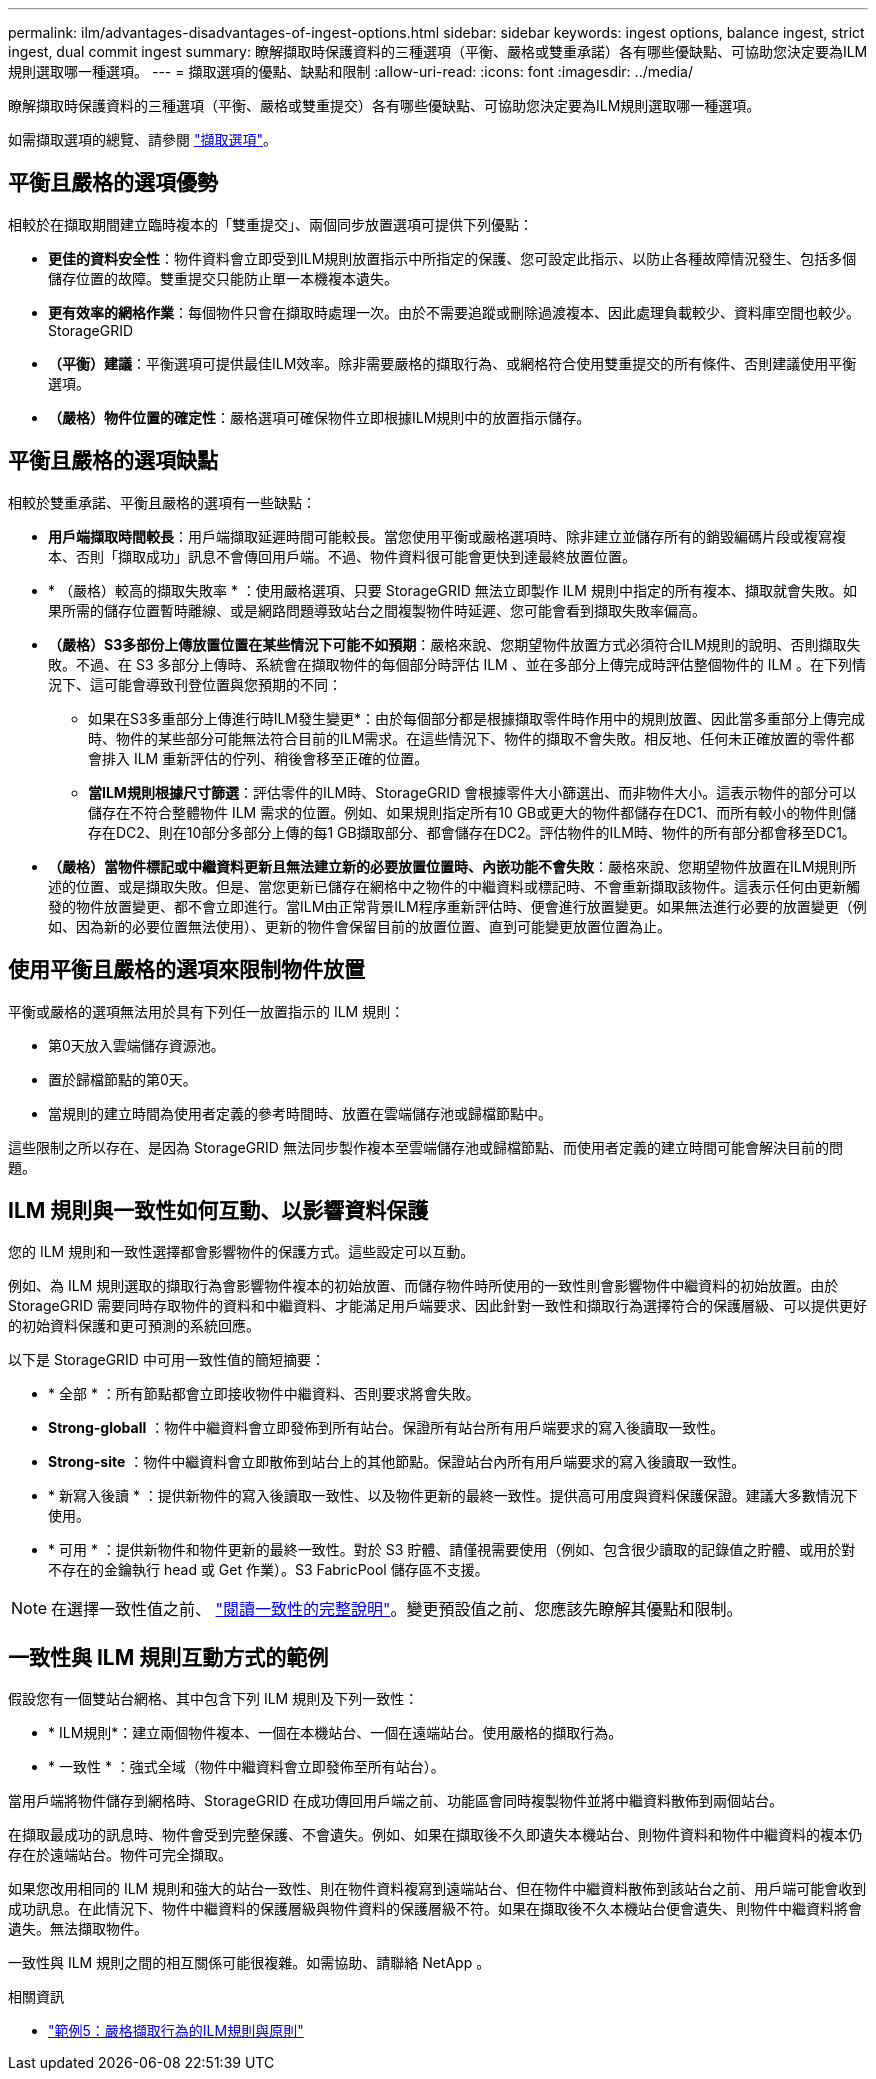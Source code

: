 ---
permalink: ilm/advantages-disadvantages-of-ingest-options.html 
sidebar: sidebar 
keywords: ingest options, balance ingest, strict ingest, dual commit ingest 
summary: 瞭解擷取時保護資料的三種選項（平衡、嚴格或雙重承諾）各有哪些優缺點、可協助您決定要為ILM規則選取哪一種選項。 
---
= 擷取選項的優點、缺點和限制
:allow-uri-read: 
:icons: font
:imagesdir: ../media/


[role="lead"]
瞭解擷取時保護資料的三種選項（平衡、嚴格或雙重提交）各有哪些優缺點、可協助您決定要為ILM規則選取哪一種選項。

如需擷取選項的總覽、請參閱 link:data-protection-options-for-ingest.html["擷取選項"]。



== 平衡且嚴格的選項優勢

相較於在擷取期間建立臨時複本的「雙重提交」、兩個同步放置選項可提供下列優點：

* *更佳的資料安全性*：物件資料會立即受到ILM規則放置指示中所指定的保護、您可設定此指示、以防止各種故障情況發生、包括多個儲存位置的故障。雙重提交只能防止單一本機複本遺失。
* *更有效率的網格作業*：每個物件只會在擷取時處理一次。由於不需要追蹤或刪除過渡複本、因此處理負載較少、資料庫空間也較少。StorageGRID
* *（平衡）建議*：平衡選項可提供最佳ILM效率。除非需要嚴格的擷取行為、或網格符合使用雙重提交的所有條件、否則建議使用平衡選項。
* *（嚴格）物件位置的確定性*：嚴格選項可確保物件立即根據ILM規則中的放置指示儲存。




== 平衡且嚴格的選項缺點

相較於雙重承諾、平衡且嚴格的選項有一些缺點：

* *用戶端擷取時間較長*：用戶端擷取延遲時間可能較長。當您使用平衡或嚴格選項時、除非建立並儲存所有的銷毀編碼片段或複寫複本、否則「擷取成功」訊息不會傳回用戶端。不過、物件資料很可能會更快到達最終放置位置。
* * （嚴格）較高的擷取失敗率 * ：使用嚴格選項、只要 StorageGRID 無法立即製作 ILM 規則中指定的所有複本、擷取就會失敗。如果所需的儲存位置暫時離線、或是網路問題導致站台之間複製物件時延遲、您可能會看到擷取失敗率偏高。
* *（嚴格）S3多部份上傳放置位置在某些情況下可能不如預期*：嚴格來說、您期望物件放置方式必須符合ILM規則的說明、否則擷取失敗。不過、在 S3 多部分上傳時、系統會在擷取物件的每個部分時評估 ILM 、並在多部分上傳完成時評估整個物件的 ILM 。在下列情況下、這可能會導致刊登位置與您預期的不同：
+
** 如果在S3多重部分上傳進行時ILM發生變更*：由於每個部分都是根據擷取零件時作用中的規則放置、因此當多重部分上傳完成時、物件的某些部分可能無法符合目前的ILM需求。在這些情況下、物件的擷取不會失敗。相反地、任何未正確放置的零件都會排入 ILM 重新評估的佇列、稍後會移至正確的位置。
** *當ILM規則根據尺寸篩選*：評估零件的ILM時、StorageGRID 會根據零件大小篩選出、而非物件大小。這表示物件的部分可以儲存在不符合整體物件 ILM 需求的位置。例如、如果規則指定所有10 GB或更大的物件都儲存在DC1、而所有較小的物件則儲存在DC2、則在10部分多部分上傳的每1 GB擷取部分、都會儲存在DC2。評估物件的ILM時、物件的所有部分都會移至DC1。


* *（嚴格）當物件標記或中繼資料更新且無法建立新的必要放置位置時、內嵌功能不會失敗*：嚴格來說、您期望物件放置在ILM規則所述的位置、或是擷取失敗。但是、當您更新已儲存在網格中之物件的中繼資料或標記時、不會重新擷取該物件。這表示任何由更新觸發的物件放置變更、都不會立即進行。當ILM由正常背景ILM程序重新評估時、便會進行放置變更。如果無法進行必要的放置變更（例如、因為新的必要位置無法使用）、更新的物件會保留目前的放置位置、直到可能變更放置位置為止。




== 使用平衡且嚴格的選項來限制物件放置

平衡或嚴格的選項無法用於具有下列任一放置指示的 ILM 規則：

* 第0天放入雲端儲存資源池。
* 置於歸檔節點的第0天。
* 當規則的建立時間為使用者定義的參考時間時、放置在雲端儲存池或歸檔節點中。


這些限制之所以存在、是因為 StorageGRID 無法同步製作複本至雲端儲存池或歸檔節點、而使用者定義的建立時間可能會解決目前的問題。



== ILM 規則與一致性如何互動、以影響資料保護

您的 ILM 規則和一致性選擇都會影響物件的保護方式。這些設定可以互動。

例如、為 ILM 規則選取的擷取行為會影響物件複本的初始放置、而儲存物件時所使用的一致性則會影響物件中繼資料的初始放置。由於 StorageGRID 需要同時存取物件的資料和中繼資料、才能滿足用戶端要求、因此針對一致性和擷取行為選擇符合的保護層級、可以提供更好的初始資料保護和更可預測的系統回應。

以下是 StorageGRID 中可用一致性值的簡短摘要：

* * 全部 * ：所有節點都會立即接收物件中繼資料、否則要求將會失敗。
* *Strong-globall* ：物件中繼資料會立即發佈到所有站台。保證所有站台所有用戶端要求的寫入後讀取一致性。
* *Strong-site* ：物件中繼資料會立即散佈到站台上的其他節點。保證站台內所有用戶端要求的寫入後讀取一致性。
* * 新寫入後讀 * ：提供新物件的寫入後讀取一致性、以及物件更新的最終一致性。提供高可用度與資料保護保證。建議大多數情況下使用。
* * 可用 * ：提供新物件和物件更新的最終一致性。對於 S3 貯體、請僅視需要使用（例如、包含很少讀取的記錄值之貯體、或用於對不存在的金鑰執行 head 或 Get 作業）。S3 FabricPool 儲存區不支援。



NOTE: 在選擇一致性值之前、 link:../s3/consistency-controls.html["閱讀一致性的完整說明"]。變更預設值之前、您應該先瞭解其優點和限制。



== 一致性與 ILM 規則互動方式的範例

假設您有一個雙站台網格、其中包含下列 ILM 規則及下列一致性：

* * ILM規則*：建立兩個物件複本、一個在本機站台、一個在遠端站台。使用嚴格的擷取行為。
* * 一致性 * ：強式全域（物件中繼資料會立即發佈至所有站台）。


當用戶端將物件儲存到網格時、StorageGRID 在成功傳回用戶端之前、功能區會同時複製物件並將中繼資料散佈到兩個站台。

在擷取最成功的訊息時、物件會受到完整保護、不會遺失。例如、如果在擷取後不久即遺失本機站台、則物件資料和物件中繼資料的複本仍存在於遠端站台。物件可完全擷取。

如果您改用相同的 ILM 規則和強大的站台一致性、則在物件資料複寫到遠端站台、但在物件中繼資料散佈到該站台之前、用戶端可能會收到成功訊息。在此情況下、物件中繼資料的保護層級與物件資料的保護層級不符。如果在擷取後不久本機站台便會遺失、則物件中繼資料將會遺失。無法擷取物件。

一致性與 ILM 規則之間的相互關係可能很複雜。如需協助、請聯絡 NetApp 。

.相關資訊
* link:example-5-ilm-rules-and-policy-for-strict-ingest-behavior.html["範例5：嚴格擷取行為的ILM規則與原則"]


